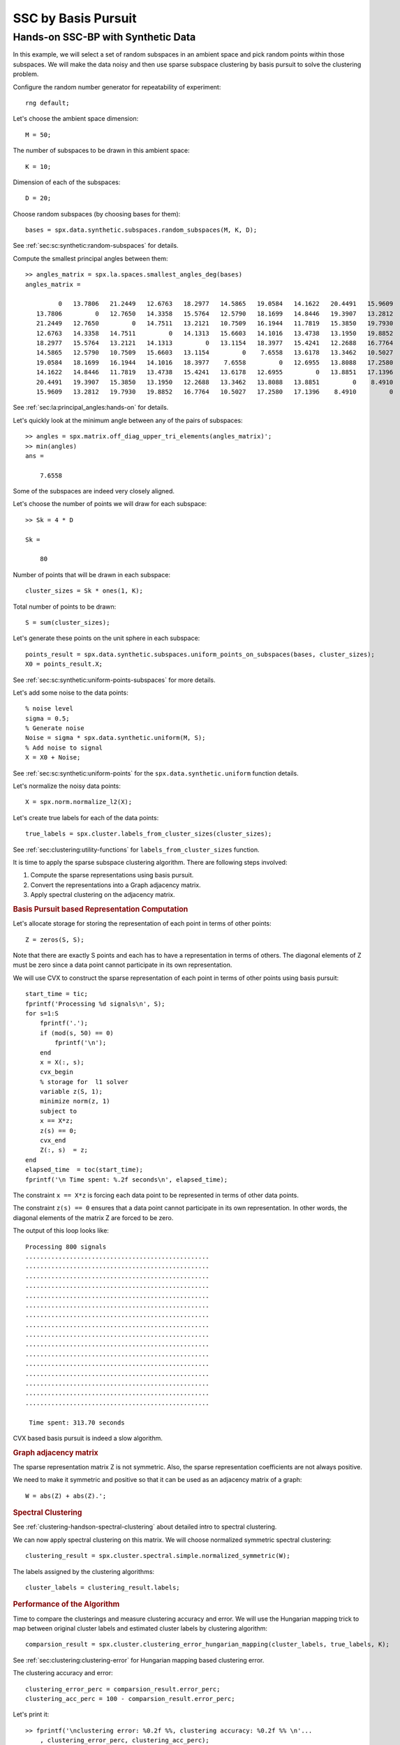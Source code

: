 SSC by Basis Pursuit
============================

.. highlight:: matlab

Hands-on SSC-BP with Synthetic Data
---------------------------------------

In this example, we will select a set of random subspaces
in an ambient space and pick random points within those
subspaces. We will make the data noisy and then
use sparse subspace clustering by basis pursuit to solve the
clustering problem.

Configure the random number generator for repeatability of experiment::

    rng default;


Let's choose the ambient space dimension::

    M = 50;

The number of subspaces to be drawn in this ambient space::

    K = 10;

Dimension of each of the subspaces::

    D = 20;


Choose random subspaces (by choosing bases for them)::

    bases = spx.data.synthetic.subspaces.random_subspaces(M, K, D);

See :ref:`sec:sc:synthetic:random-subspaces` for details.

Compute the smallest principal angles between them::

    >> angles_matrix = spx.la.spaces.smallest_angles_deg(bases)
    angles_matrix =

             0   13.7806   21.2449   12.6763   18.2977   14.5865   19.0584   14.1622   20.4491   15.9609
       13.7806         0   12.7650   14.3358   15.5764   12.5790   18.1699   14.8446   19.3907   13.2812
       21.2449   12.7650         0   14.7511   13.2121   10.7509   16.1944   11.7819   15.3850   19.7930
       12.6763   14.3358   14.7511         0   14.1313   15.6603   14.1016   13.4738   13.1950   19.8852
       18.2977   15.5764   13.2121   14.1313         0   13.1154   18.3977   15.4241   12.2688   16.7764
       14.5865   12.5790   10.7509   15.6603   13.1154         0    7.6558   13.6178   13.3462   10.5027
       19.0584   18.1699   16.1944   14.1016   18.3977    7.6558         0   12.6955   13.8088   17.2580
       14.1622   14.8446   11.7819   13.4738   15.4241   13.6178   12.6955         0   13.8851   17.1396
       20.4491   19.3907   15.3850   13.1950   12.2688   13.3462   13.8088   13.8851         0    8.4910
       15.9609   13.2812   19.7930   19.8852   16.7764   10.5027   17.2580   17.1396    8.4910         0

See :ref:`sec:la:principal_angles:hands-on` for details.

Let's quickly look at the minimum angle between any of the pairs
of subspaces::

    >> angles = spx.matrix.off_diag_upper_tri_elements(angles_matrix)';
    >> min(angles)
    ans =

        7.6558

Some of the subspaces are indeed very closely aligned.

Let's choose the number of points we will draw for each subspace::

    >> Sk = 4 * D

    Sk =

        80



Number of points that will be drawn in each subspace::

    cluster_sizes = Sk * ones(1, K);

Total number of points to be drawn::

    S = sum(cluster_sizes);

Let's generate these points on the unit sphere in each subspace::

    points_result = spx.data.synthetic.subspaces.uniform_points_on_subspaces(bases, cluster_sizes);
    X0 = points_result.X;

See :ref:`sec:sc:synthetic:uniform-points-subspaces` for more details.

Let's add some noise to the data points::

    % noise level
    sigma = 0.5;
    % Generate noise
    Noise = sigma * spx.data.synthetic.uniform(M, S);
    % Add noise to signal
    X = X0 + Noise;

See :ref:`sec:sc:synthetic:uniform-points` for
the ``spx.data.synthetic.uniform`` function details.

Let's normalize the noisy data points::

    X = spx.norm.normalize_l2(X); 


Let's create true labels for each of the data points::

    true_labels = spx.cluster.labels_from_cluster_sizes(cluster_sizes);

See :ref:`sec:clustering:utility-functions` for 
``labels_from_cluster_sizes`` function.

It is time to apply the sparse subspace clustering 
algorithm. There are following steps involved:

#. Compute the sparse representations using basis pursuit.
#. Convert the representations into a Graph adjacency matrix.
#. Apply spectral clustering on the adjacency matrix.

.. rubric:: Basis Pursuit based Representation Computation

Let's allocate storage for storing the representation 
of each point in terms of other points::

    Z = zeros(S, S);

Note that there are exactly S points and each has
to have a representation in terms of others. The
diagonal elements of Z must be zero since a data
point cannot participate in its own representation.

We will use CVX to construct the sparse representation
of each point in terms of other points using basis pursuit::

    start_time = tic;
    fprintf('Processing %d signals\n', S);
    for s=1:S
        fprintf('.');
        if (mod(s, 50) == 0)
            fprintf('\n');
        end
        x = X(:, s);
        cvx_begin
        % storage for  l1 solver
        variable z(S, 1);
        minimize norm(z, 1)
        subject to
        x == X*z;
        z(s) == 0;
        cvx_end
        Z(:, s)  = z;
    end
    elapsed_time  = toc(start_time);
    fprintf('\n Time spent: %.2f seconds\n', elapsed_time);


The constraint ``x == X*z`` is forcing each
data point to be represented in terms of other 
data points.

The constraint ``z(s) == 0`` ensures that a
data point cannot participate in its own
representation. In other words, the diagonal 
elements of the matrix Z are forced to be zero.

The output of this loop looks like::

    Processing 800 signals
    ..................................................
    ..................................................
    ..................................................
    ..................................................
    ..................................................
    ..................................................
    ..................................................
    ..................................................
    ..................................................
    ..................................................
    ..................................................
    ..................................................
    ..................................................
    ..................................................
    ..................................................
    ..................................................

     Time spent: 313.70 seconds

CVX based basis pursuit is indeed a slow algorithm.

.. rubric:: Graph adjacency matrix

The sparse representation matrix Z is not symmetric. 
Also, the sparse representation coefficients are not
always positive. 

We need to make it symmetric and positive so that
it can be used as an adjacency matrix of a graph::

    W = abs(Z) + abs(Z).';

.. rubric:: Spectral Clustering

See :ref:`clustering-handson-spectral-clustering` about
detailed intro to spectral clustering.

We can now apply spectral clustering on this matrix.
We will choose normalized symmetric spectral clustering::

    clustering_result = spx.cluster.spectral.simple.normalized_symmetric(W);


The labels assigned by the clustering algorithms::

    cluster_labels = clustering_result.labels;

.. rubric:: Performance of the Algorithm

Time to compare the clusterings and measure clustering
accuracy and error. We will use the Hungarian mapping
trick to map between original cluster labels and
estimated cluster labels by clustering algorithm::

    comparsion_result = spx.cluster.clustering_error_hungarian_mapping(cluster_labels, true_labels, K);


See :ref:`sec:clustering:clustering-error` for Hungarian 
mapping based clustering error.

The clustering accuracy and error::

    clustering_error_perc = comparsion_result.error_perc;
    clustering_acc_perc = 100 - comparsion_result.error_perc;

Let's print it::

    >> fprintf('\nclustering error: %0.2f %%, clustering accuracy: %0.2f %% \n'...
        , clustering_error_perc, clustering_acc_perc);
    clustering error: 7.00 %, clustering accuracy: 93.00 % 


We have achieved pretty good accuracy despite very closely
aligned subspaces and significant amount of noise.

.. rubric:: Subspace Preserving Representations 

Let's also get the subspace preserving representation 
statistics::

    spr_stats = spx.cluster.subspace.subspace_preservation_stats(Z, cluster_sizes);
    spr_error = spr_stats.spr_error;
    spr_flag = spr_stats.spr_flag;
    spr_perc = spr_stats.spr_perc;


Print it::

    >> fprintf('mean spr error: %0.2f, preserving : %0.2f %%\n', spr_stats.spr_error, spr_stats.spr_perc);
    mean spr error: 0.68, preserving : 0.00 %
